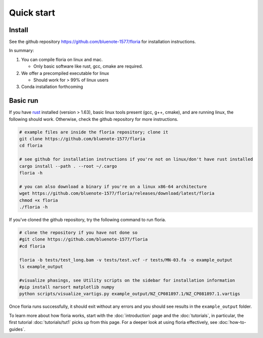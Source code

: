 Quick start
=====

Install
-------

See the github repository https://github.com/bluenote-1577/floria for installation instructions. 

In summary:

#. You can compile floria on linux and mac. 

   *  Only basic software like rust, gcc, cmake are required. 
   
#. We offer a precompiled executable for linux 

   *  Should work for > 99% of linux users 

#. Conda installation forthcoming 

Basic run
---------
If you have `rust <https://www.rust-lang.org/tools/install>`_ installed (version > 1.63), basic linux tools present (gcc, g++, cmake), and are running linux, the following should work. Otherwise, check the github repository for more instructions. 

.. code-block:: sh

   # example files are inside the floria repository; clone it
   git clone https://github.com/bluenote-1577/floria
   cd floria
   
   # see github for installation instructions if you're not on linux/don't have rust installed
   cargo install --path . --root ~/.cargo
   floria -h

   # you can also download a binary if you're on a linux x86-64 architecture
   wget https://github.com/bluenote-1577/floria/releases/download/latest/floria
   chmod +x floria 
   ./floria -h
   
If you've cloned the github repository, try the following command to run floria. 

.. code-block:: sh

   # clone the repository if you have not done so
   #git clone https://github.com/bluenote-1577/floria
   #cd floria

   floria -b tests/test_long.bam -v tests/test.vcf -r tests/MN-03.fa -o example_output
   ls example_output

   #visualize phasings, see Utility scripts on the sidebar for installation information
   #pip install narsort matplotlib numpy
   python scripts/visualize_vartigs.py example_output/NZ_CP081897.1/NZ_CP081897.1.vartigs
   
Once floria runs successfully, it should exit without any errors and you should see results in the ``example_output`` folder. 

To learn more about how floria works, start with the :doc:`introduction` page and the :doc:`tutorials`, in particular, the first tutorial :doc:`tutorials/tut1` picks up from this page. For a deeper look at using floria effectively, see :doc:`how-to-guides`.


